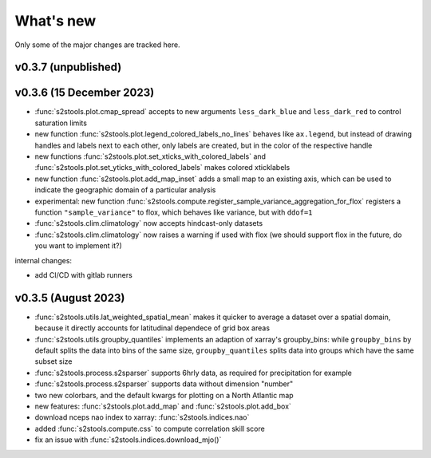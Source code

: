 .. _whatsnew:

What's new
=========================

Only some of the major changes are tracked here.

v0.3.7 (unpublished)
--------------------



v0.3.6 (15 December 2023)
--------------------

- :func:`s2stools.plot.cmap_spread` accepts to new arguments ``less_dark_blue`` and ``less_dark_red`` to control saturation limits
- new function :func:`s2stools.plot.legend_colored_labels_no_lines` behaves like ``ax.legend``, but instead of drawing handles and labels next to each other, only labels are created, but in the color of the respective handle
- new functions :func:`s2stools.plot.set_xticks_with_colored_labels` and :func:`s2stools.plot.set_yticks_with_colored_labels` makes colored xticklabels
- new function :func:`s2stools.plot.add_map_inset` adds a small map to an existing axis, which can be used to indicate the geographic domain of a particular analysis
- experimental: new function :func:`s2stools.compute.register_sample_variance_aggregation_for_flox` registers a function ``"sample_variance"`` to flox, which behaves like variance, but with ``ddof=1``
- :func:`s2stools.clim.climatology` now accepts hindcast-only datasets
- :func:`s2stools.clim.climatology` now raises a warning if used with flox (we should support flox in the future, do you want to implement it?)

internal changes:

- add CI/CD with gitlab runners

v0.3.5 (August 2023)
--------------------

- :func:`s2stools.utils.lat_weighted_spatial_mean` makes it quicker to average a dataset over a spatial domain, because it directly accounts for latitudinal dependece of grid box areas
- :func:`s2stools.utils.groupby_quantiles` implements an adaption of xarray's groupby_bins: while ``groupby_bins`` by default splits the data into bins of the same size, ``groupby_quantiles`` splits data into groups which have the same subset size
- :func:`s2stools.process.s2sparser` supports 6hrly data, as required for precipitation for example
- :func:`s2stools.process.s2sparser` supports data without dimension "number"
- two new colorbars, and the default kwargs for plotting on a North Atlantic map
- new features: :func:`s2stools.plot.add_map` and :func:`s2stools.plot.add_box`
- download nceps nao index to xarray: :func:`s2stools.indices.nao`
- added :func:`s2stools.compute.css` to compute correlation skill score
- fix an issue with :func:`s2stools.indices.download_mjo()`